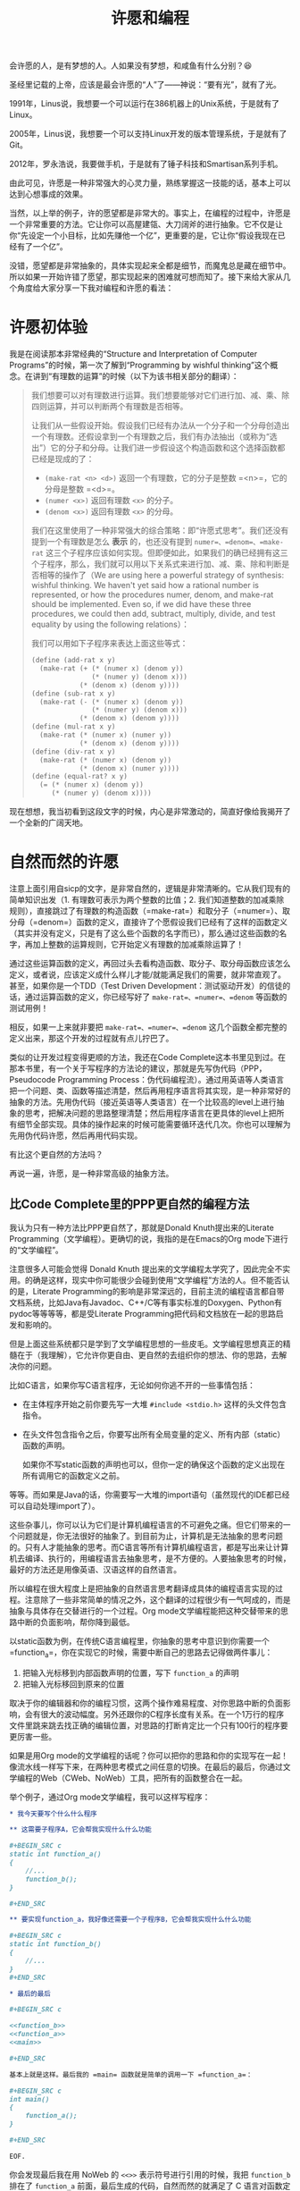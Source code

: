 #+title: 许愿和编程
#+OPTIONS: tex:imagemagick
# bhj-tags: blog

会许愿的人，是有梦想的人。人如果没有梦想，和咸鱼有什么分别？😆

圣经里记载的上帝，应该是最会许愿的“人”了——神说：“要有光”，就有了光。

1991年，Linus说，我想要一个可以运行在386机器上的Unix系统，于是就有了Linux。

2005年，Linus说，我想要一个可以支持Linux开发的版本管理系统，于是就有了Git。

2012年，罗永浩说，我要做手机，于是就有了锤子科技和Smartisan系列手机。

由此可见，许愿是一种非常强大的心灵力量，熟练掌握这一技能的话，基本上可以达到心想事成的效果。

当然，以上举的例子，许的愿望都是非常大的。事实上，在编程的过程中，许愿是一个非常重要的方法。它让你可以高屋建瓴、大刀阔斧的进行抽象。它不仅是让你“先设定一个小目标，比如先赚他一个亿”，更重要的是，它让你“假设我现在已经有了一个亿”。

没错，愿望都是非常抽象的，具体实现起来全都是细节，而魔鬼总是藏在细节中。所以如果一开始许错了愿望，那实现起来的困难就可想而知了。接下来给大家从几个角度给大家分享一下我对编程和许愿的看法：

#+TOC: headlines 2 local

* 许愿初体验
我是在阅读那本非常经典的“Structure and Interpretation of Computer Programs”的时候，第一次了解到“Programming by wishful thinking”这个概念。在讲到“有理数的运算”的时候（以下为该书相关部分的翻译）：

#+BEGIN_QUOTE
我们想要可以对有理数进行运算。我们想要能够对它们进行加、减、乘、除四则运算，并可以判断两个有理数是否相等。

让我们从一些假设开始。假设我们已经有办法从一个分子和一个分母创造出一个有理数。还假设拿到一个有理数之后，我们有办法抽出（或称为“选出”）它的分子和分母。让我们进一步假设这个构造函数和这个选择函数都已经是现成的了：

- =(make-rat <n> <d>)= 返回一个有理数，它的分子是整数 =<n>=，它的分母是整数 =<d>=。
- =(numer <x>)= 返回有理数 =<x>= 的分子。
- =(denom <x>)= 返回有理数 =<x>= 的分母。

我们在这里使用了一种非常强大的综合策略：即“许愿式思考”。我们还没有提到一个有理数是怎么 *表示* 的，也还没有提到 =numer=、=denom=、=make-rat= 这三个子程序应该如何实现。但即便如此，如果我们的确已经拥有这三个子程序，那么，我们就可以用以下关系式来进行加、减、乘、除和判断是否相等的操作了（We are using here a powerful strategy of synthesis: wishful thinking. We haven't yet said how a rational number is represented, or how the procedures numer, denom, and make-rat should be implemented. Even so, if we did have these three procedures, we could then add, subtract, multiply, divide, and test equality by using the following relations）：

     \begin{eqnarray*}
     \frac{n_{1}}{d_{1}} + \frac{n_{2}}{d_{2}} & = & \frac{n_{1}d_{2} + n_{2}d_{1}}{d_{1}d_{2}}\\
     \frac{n_{1}}{d_{1}} - \frac{n_{2}}{d_{2}} & = & \frac{n_{1}d_{2} - n_{2}d_{1}}{d_{1}d_{2}}\\
     \frac{n_{1}}{d_{1}} * \frac{n_{2}}{d_{2}} & = & \frac{n_{1}n_{2}}{d_{1}d_{2}}\\
     \frac{n_{1}/d_{1}}{n_{1}/d_{1}} & = & \frac{n_{1}d_{2}}{d_{1}n_{2}} \\
     \frac{n_{1}}{d_{1}} = \frac{n_{2}}{d_{2}} &\text{ if and only if }& n_{1}d_{2} = n_{2}d_{1}\\
     \end{eqnarray*}

我们可以用如下子程序来表达上面这些等式：

#+BEGIN_SRC scheme
  (define (add-rat x y)
    (make-rat (+ (* (numer x) (denom y))
                 (* (numer y) (denom x)))
              (* (denom x) (denom y))))
  (define (sub-rat x y)
    (make-rat (- (* (numer x) (denom y))
                 (* (numer y) (denom x)))
              (* (denom x) (denom y))))
  (define (mul-rat x y)
    (make-rat (* (numer x) (numer y))
              (* (denom x) (denom y))))
  (define (div-rat x y)
    (make-rat (* (numer x) (denom y))
              (* (denom x) (numer y))))
  (define (equal-rat? x y)
    (= (* (numer x) (denom y))
       (* (numer y) (denom x))))
#+END_SRC

#+END_QUOTE

现在想想，我当初看到这段文字的时候，内心是非常激动的，简直好像给我揭开了一个全新的广阔天地。

* 自然而然的许愿

注意上面引用自sicp的文字，是非常自然的，逻辑是非常清晰的。它从我们现有的简单知识出发（1. 有理数可表示为两个整数的比值；2. 我们知道整数的加减乘除规则），直接跳过了有理数的构造函数（=make-rat=）和取分子（=numer=）、取分母（=denom=）函数的定义，直接许了个愿假设我们已经有了这样的函数定义（其实并没有定义，只是有了这么些个函数的名字而已），那么通过这些函数的名字，再加上整数的运算规则，它开始定义有理数的加减乘除运算了！

通过这些运算函数的定义，再回过头去看构造函数、取分子、取分母函数应该怎么定义，或者说，应该定义成什么样儿才能/就能满足我们的需要，就非常直观了。甚至，如果你是一个TDD（Test Driven Development：测试驱动开发）的信徒的话，通过运算函数的定义，你已经写好了 =make-rat=、=numer=、=denom= 等函数的测试用例！

相反，如果一上来就非要把 =make-rat=、=numer=、=denom= 这几个函数全都完整的定义出来，那这个开发的过程就有点儿拧巴了。

类似的让开发过程变得更顺的方法，我还在Code Complete这本书里见到过。在那本书里，有一个关于写程序的方法论的建议，那就是先写伪代码（PPP，Pseudocode Programming Process：伪代码编程流）。通过用英语等人类语言把一个问题、类、函数等描述清楚，然后再用程序语言将其实现，是一种非常好的抽象的方法。先用伪代码（接近英语等人类语言）在一个比较高的level上进行抽象的思考，把解决问题的思路整理清楚；然后用程序语言在更具体的level上把所有细节全部实现。具体的操作起来的时候可能需要循环迭代几次。你也可以理解为先用伪代码许愿，然后再用代码实现。

有比这个更自然的方法吗？

再说一遍，许愿，是一种非常高级的抽象方法。

** 比Code Complete里的PPP更自然的编程方法

我认为只有一种方法比PPP更自然了，那就是Donald Knuth提出来的Literate Programming（文学编程）。更确切的说，我指的是在Emacs的Org mode下进行的“文学编程”。

注意很多人可能会觉得 Donald Knuth 提出来的文学编程太学究了，因此完全不实用。的确是这样，现实中你可能很少会碰到使用“文学编程”方法的人。但不能否认的是，Literate Programming的影响是非常深远的，目前主流的编程语言都自带文档系统，比如Java有Javadoc、C++/C等有事实标准的Doxygen、Python有pydoc等等等等，都是受Literate Programming把代码和文档放在一起的思路启发和影响的。

但是上面这些系统都只是学到了文学编程思想的一些皮毛。文学编程思想真正的精髓在于（我理解），它允许你更自由、更自然的去组织你的想法、你的思路，去解决你的问题。

比如C语言，如果你写C语言程序，无论如何你逃不开的一些事情包括：

- 在主体程序开始之前你要先写一大堆 =#include <stdio.h>= 这样的头文件包含指令。
- 在头文件包含指令之后，你要写出所有全局变量的定义、所有内部（static）函数的声明。

  如果你不写static函数的声明也可以，但你一定的确保这个函数的定义出现在所有调用它的函数定义之前。

等等。而如果是Java的话，你需要写一大堆的import语句（虽然现代的IDE都已经可以自动处理import了）。

这些杂事儿，你可以认为它们是计算机编程语言的不可避免之痛。但它们带来的一个问题就是，你无法很好的抽象了。到目前为止，计算机是无法抽象的思考问题的。只有人才能抽象的思考。而C语言等所有计算机编程语言，都是写出来让计算机去编译、执行的，用编程语言去抽象思考，是不方便的。人要抽象思考的时候，最好的方法还是用像英语、汉语这样的自然语言。

所以编程在很大程度上是把抽象的自然语言思考翻译成具体的编程语言实现的过程。注意除了一些非常简单的情况之外，这个翻译的过程很少有一气呵成的，而是抽象与具体存在交替进行的一个过程。Org mode文学编程能把这种交替带来的思路中断的负面影响，帮你降到最低。

以static函数为例，在传统C语言编程里，你抽象的思考中意识到你需要一个 =function_a=，你在实现它的时候，需要中断自己的思路去记得做两件事儿：

1. 把输入光标移到内部函数声明的位置，写下 =function_a= 的声明
2. 把输入光标移回到原来的位置

取决于你的编辑器和你的编程习惯，这两个操作难易程度、对你思路中断的负面影响，会有很大的波动幅度。另外还跟你的C程序长度有关系。在一个1万行的程序文件里跳来跳去找正确的编辑位置，对思路的打断肯定比一个只有100行的程序要更厉害一些。

如果是用Org mode的文学编程的话呢？你可以把你的思路和你的实现写在一起！像流水线一样写下来，在两种思考模式之间任意的切换。在最后的最后，你通过文学编程的Web（CWeb、NoWeb）工具，把所有的函数整合在一起。

举个例子，通过Org mode文学编程，我可以这样写程序：

#+BEGIN_SRC org
  ,* 我今天要写个什么什么程序

  ,** 这需要子程序A，它会帮我实现什么什么功能

  ,#+BEGIN_SRC c
  static int function_a()
  {
      //...
      function_b();
  }

  ,#+END_SRC

  ,** 要实现function_a，我好像还需要一个子程序B，它会帮我实现什么什么功能

  ,#+BEGIN_SRC c
  static int function_b()
  {
      //...
  }
  ,#+END_SRC

  ,* 最后的最后

  ,#+BEGIN_SRC c

  <<function_b>>
  <<function_a>>
  <<main>>

  ,#+END_SRC

  基本上就是这样。最后我的 =main= 函数就是简单的调用一下 =function_a=：

  ,#+BEGIN_SRC c
  int main()
  {
      function_a();
  }

  ,#+END_SRC

  EOF.

#+END_SRC

你会发现最后我在用 NoWeb 的 =<<>>= 表示符号进行引用的时候，我把 =function_b= 排在了 =function_a= 前面，最后生成的代码，自然而然的就满足了 C 语言对函数定义必须出现在其被调用的位置之前的要求。

毫无疑问，用文学编程你会变得更啰嗦，但是，它会使你的表达变得更自然，让你更容易沉浸在来回使用自然语言+编程语言解决你的问题的心流（Flow）里。难怪Knuth老爷子这么热衷于Literate Programming。因为它允许程序员用从心理学上讲正确的顺序（psychologically correct order）去探索一个编程问题。根本不需要纠结是应该自顶向下，还是自下而上，还是两者结合。

（说实话，其实我对Literate Programming完全是一知半解。只是有按照自己的理解，用过这种技巧从头实现了锤子科技的CM系统。）

* 许愿和GTD

GTD是Get Things Done的意思。一种非常有效的提升自己的执行力的方法，很简单，就是列一个待办事项清单，然后一项一项的干掉，然后划掉。

列
